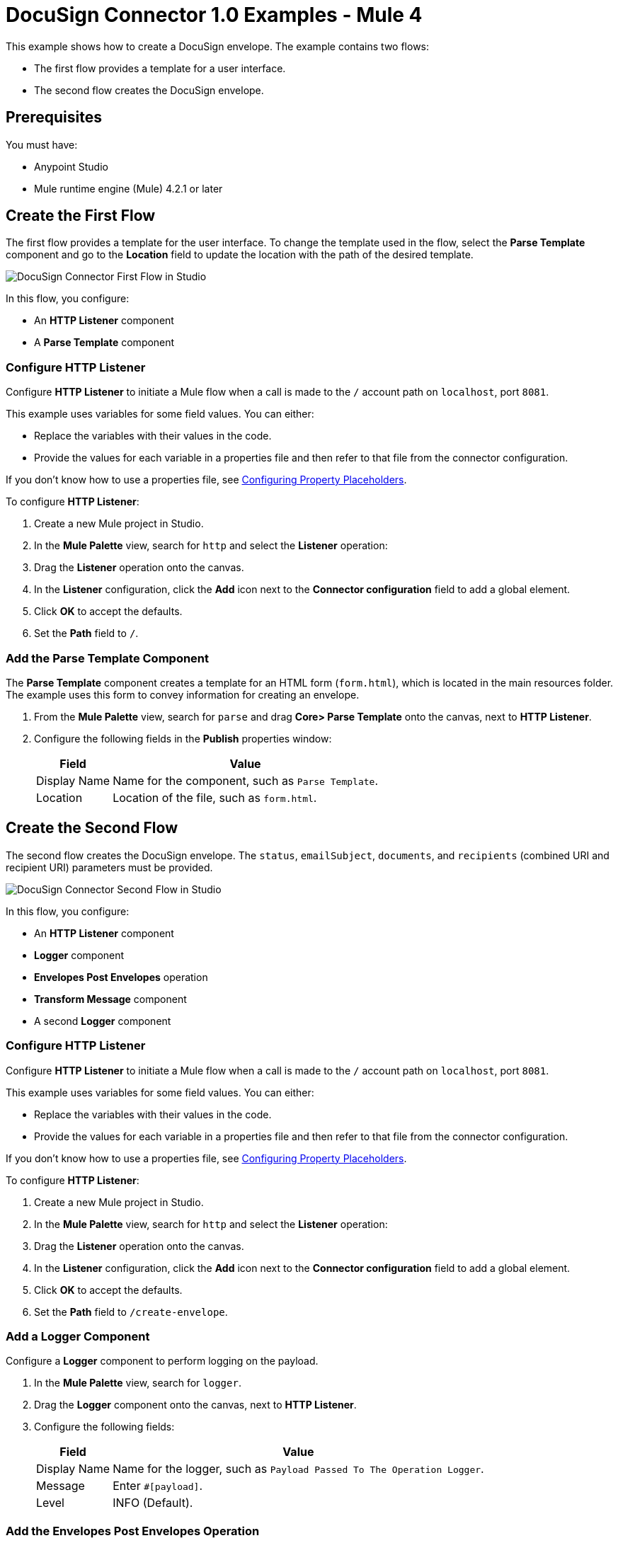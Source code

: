 = DocuSign Connector 1.0 Examples - Mule 4

This example shows how to create a DocuSign envelope. The example contains two flows:

* The first flow provides a template for a user interface.
* The second flow creates the DocuSign envelope.

== Prerequisites

You must have:

* Anypoint Studio
* Mule runtime engine (Mule) 4.2.1 or later

== Create the First Flow

The first flow provides a template for the user interface. To change the template used in the flow,
select the *Parse Template* component and go to the *Location* field to update the location
with the path of the desired template.

image::docusign-first-flow.png[DocuSign Connector First Flow in Studio]

In this flow, you configure:

* An *HTTP Listener* component
* A *Parse Template* component

=== Configure HTTP Listener

Configure *HTTP Listener* to initiate a Mule flow when a call is made to the `/`
account path on `localhost`, port `8081`.

This example uses variables for some field values. You can either:

* Replace the variables with their values in the code.
* Provide the values for each variable in a properties file and then refer to
that file from the connector configuration.

If you don't know how to use a properties file,
see xref:mule-runtime::mule-app-properties-to-configure.adoc[Configuring Property Placeholders].

To configure *HTTP Listener*:

. Create a new Mule project in Studio.
. In the *Mule Palette* view, search for `http` and select the *Listener* operation:
. Drag the *Listener* operation onto the canvas.
. In the *Listener* configuration, click the *Add* icon next to the *Connector configuration*
field to add a global element.
. Click *OK* to accept the defaults.
. Set the *Path* field to `/`.

=== Add the Parse Template Component

The *Parse Template* component creates a template for an HTML form (`form.html`),
which is located in the main resources folder. The example uses this form to
convey information for creating an envelope.

. From the *Mule Palette* view, search for `parse` and drag *Core> Parse Template* onto the canvas, next to
*HTTP Listener*.
. Configure the following fields in the *Publish* properties window:
+
[%header%autowidth.spread]
|===
|Field |Value
|Display Name |Name for the component, such as `Parse Template`.
|Location |Location of the file, such as `form.html`.
|===

== Create the Second Flow

The second flow creates the DocuSign envelope. The `status`, `emailSubject`,
`documents`, and `recipients` (combined URI and recipient URI) parameters must be provided.

image::docusign-second-flow.png[DocuSign Connector Second Flow in Studio]

In this flow, you configure:

* An *HTTP Listener* component
* *Logger* component
* *Envelopes Post Envelopes* operation
* *Transform Message* component
* A second *Logger* component

=== Configure HTTP Listener

Configure *HTTP Listener* to initiate a Mule flow when a call is made to the `/`
account path on `localhost`, port `8081`.

This example uses variables for some field values. You can either:

* Replace the variables with their values in the code.
* Provide the values for each variable in a properties file and then refer to
that file from the connector configuration.

If you don't know how to use a properties file,
see xref:mule-runtime::mule-app-properties-to-configure.adoc[Configuring Property Placeholders].

To configure *HTTP Listener*:

. Create a new Mule project in Studio.
. In the *Mule Palette* view, search for `http` and select the *Listener* operation:
. Drag the *Listener* operation onto the canvas.
. In the *Listener* configuration, click the *Add* icon next to the *Connector configuration*
field to add a global element.
. Click *OK* to accept the defaults.
. Set the *Path* field to `/create-envelope`.

=== Add a Logger Component

Configure a *Logger* component to perform logging on the payload.

. In the *Mule Palette* view, search for `logger`.
. Drag the *Logger* component onto the canvas, next to *HTTP Listener*.
. Configure the following fields:
+
[%header%autowidth.spread]
|===
|Field |Value
|Display Name |Name for the logger, such as `Payload Passed To The Operation Logger`.
|Message |Enter `#[payload]`.
|Level |INFO (Default).
|===

=== Add the Envelopes Post Envelopes Operation

The *Envelopes Post Envelopes* operation creates an envelope from the template.

. Drag the *Envelopes Post Envelopes* operation onto the canvas, next to
*Logger*.
. In the *Envelopes Post Envelopes* configuration, click the
*Connector configuration* dropdown and select
*Docusign_Connector_Config*.
. Configure the following fields in the *Envelopes Post Envelopes* properties window:
+
[%header%autowidth.spread]
|===
|Field |Value
|Account Id |`${account.id}`.
|Body |`payload`.
|===

=== Add the Transform Message Component

The *Transform Message* component converts the input data from the template.

. In the *Mule Palette* view, search for `transform message`.
. Drag the *Transform Message* component onto the canvas, next to
*Envelopes Post Envelopes*.
. In the *Transform Message* configuration, overlay the brackets in the *Output*
section with this XML:
+
[source,xml,linenums]
----
%dw 2.0
output application/json
---
payload
----

=== Add the Second Logger Component

Configure a second *Logger* component to perform logging on the output of the
*Transform Message* component.

. In the *Mule Palette* view, search for `logger`.
. Drag the *Logger* component onto the canvas, next to *Transform Message*.
. Configure the following fields:
+
[%header%autowidth.spread]
|===
|Field |Value
|Display Name |Name for the logger, such as `Logger`.
|Message |Enter `#[payload]`.
|Level |INFO (Default).
|===

== XML for This Example

Paste this code into the Studio XML editor to quickly load the flow for this example into your Mule app:

[source,xml,linenums]
----
<?xml version="1.0" encoding="UTF-8"?>

<mule xmlns:http="http://www.mulesoft.org/schema/mule/http"
	xmlns:ee="http://www.mulesoft.org/schema/mule/ee/core" xmlns:docusign="http://www.mulesoft.org/schema/mule/docusign"
	xmlns="http://www.mulesoft.org/schema/mule/core"
	xmlns:doc="http://www.mulesoft.org/schema/mule/documentation" xmlns:xsi="http://www.w3.org/2001/XMLSchema-instance" xsi:schemaLocation="
http://www.mulesoft.org/schema/mule/http http://www.mulesoft.org/schema/mule/http/current/mule-http.xsd http://www.mulesoft.org/schema/mule/core http://www.mulesoft.org/schema/mule/core/current/mule.xsd
http://www.mulesoft.org/schema/mule/docusign http://www.mulesoft.org/schema/mule/docusign/current/mule-docusign.xsd
http://www.mulesoft.org/schema/mule/ee/core http://www.mulesoft.org/schema/mule/ee/core/current/mule-ee.xsd">
	<http:listener-config name="HTTP_Listener_config" doc:name="HTTP Listener config" doc:id="13c7085f-6573-41dc-aafd-d138f8a3e810" >
		<http:listener-connection host="0.0.0.0" port="8081" />
	</http:listener-config>
	<docusign:config name="Docusign_Connector_Config" doc:name="Docusign Connector Config" doc:id="753c4be0-d78e-49f0-9018-9fca64fb7a97" >
		<docusign:authorization-connection authorization="${authorization.api.key}" baseUri="https://demo.docusign.net/restapi"/>
	</docusign:config>
	<configuration-properties doc:name="Configuration properties" doc:id="b7c89d0f-30d4-4bfc-883a-de464b792f30" file="application.properties" />
	<flow name="mule-docusign-template-flow" doc:id="1f8e9187-ea3d-4ddc-9451-70882461fa63" >
		<http:listener doc:name="Listener" doc:id="79babbba-a26a-42d6-b853-4806daa23def" config-ref="HTTP_Listener_config" path="/demo"/>
		<parse-template doc:name="Parse Template" doc:id="e7ff6b4d-7cbc-4c20-9983-8fd7ac4e01f2" location="form.html"/>
	</flow>
	<flow name="create-envelope-flow" doc:id="68aaae35-5c5d-4f05-beb8-b06dd3500e19" >
		<http:listener doc:name="Listener" doc:id="f5584ab0-a5fa-4246-a074-75a8bbfa45f6" config-ref="HTTP_Listener_config" path="/create-envelope"/>
		<logger level="INFO" doc:name="Payload Passed To The Operation Logger" doc:id="dcb42d11-f8fa-4fe3-a1dc-10d7ae877c8b" message="#[payload]"/>
		<docusign:create-v21-accounts-envelopes-by-account-id doc:name="Envelopes Post Envelopes" doc:id="a000887e-7276-4d43-a741-ecbed4b65e39" config-ref="Docusign_Connector_Config" accountId="${account.id}"/>
		<ee:transform doc:name="Transform Message" doc:id="6778ad8b-200f-4873-b60c-4b0068b39e1f" >
			<ee:message >
				<ee:set-payload ><![CDATA[%dw 2.0
output application/json
---
payload]]></ee:set-payload>
			</ee:message>
		</ee:transform>
		<logger level="INFO" doc:name="Logger" doc:id="16de0607-ee97-45fb-8b18-139a8698bab4" message="&gt;&gt;&gt; #[payload]"/>
	</flow>
</mule>
----

== See Also

* xref:connectors::introduction/introduction-to-anypoint-connectors.adoc[Introduction to Anypoint Connectors]
* https://help.mulesoft.com[MuleSoft Help Center]
